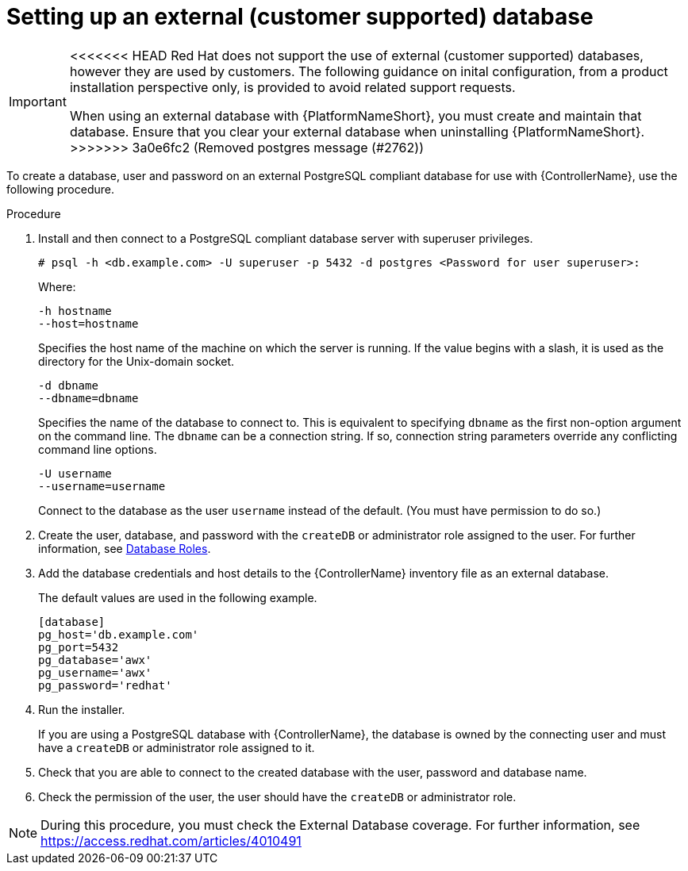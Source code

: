 [id="proc-setup-postgresql-ext-database"]

= Setting up an external (customer supported) database

[IMPORTANT]
====
<<<<<<< HEAD
Red Hat does not support the use of external (customer supported) databases, however they are used by customers. 
The following guidance on inital configuration, from a product installation perspective only, is provided to avoid related support requests.
=======
When using an external database with {PlatformNameShort}, you must create and maintain that database. Ensure that you clear your external database when uninstalling {PlatformNameShort}.
>>>>>>> 3a0e6fc2 (Removed postgres message (#2762))
====  

To create a database, user and password on an external PostgreSQL compliant database for use with {ControllerName}, use the following procedure.

.Procedure
. Install and then connect to a PostgreSQL compliant database server with superuser privileges.
+
----
# psql -h <db.example.com> -U superuser -p 5432 -d postgres <Password for user superuser>:
----
+
Where:
+
----
-h hostname
--host=hostname
----
+
Specifies the host name of the machine on which the server is running. 
If the value begins with a slash, it is used as the directory for the Unix-domain socket.
+
----
-d dbname
--dbname=dbname 
----
+
Specifies the name of the database to connect to. 
This is equivalent to specifying `dbname` as the first non-option argument on the command line. 
The `dbname` can be a connection string. 
If so, connection string parameters override any conflicting command line options.
+
----
-U username
--username=username 
----
+
Connect to the database as the user `username` instead of the default. (You must have permission to do so.)

. Create the user, database, and password with the `createDB` or administrator role assigned to the user. 
For further information, see link:https://www.postgresql.org/docs/13/user-manag.html[Database Roles].
. Add the database credentials and host details to the {ControllerName} inventory file as an external database. 
+
The default values are used in the following example.
+
----
[database] 
pg_host='db.example.com' 
pg_port=5432 
pg_database='awx' 
pg_username='awx' 
pg_password='redhat'
----

. Run the installer.
+
If you are using a PostgreSQL database with {ControllerName}, the database is owned by the connecting user and must have a `createDB` or administrator role assigned to it.
. Check that you are able to connect to the created database with the user, password and database name.
. Check the permission of the user, the user should have the `createDB` or administrator role.

[NOTE]
====
During this procedure, you must check the External Database coverage. For further information, see https://access.redhat.com/articles/4010491
====

